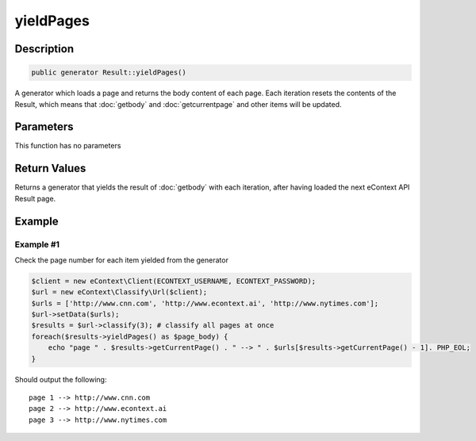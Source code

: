 yieldPages
==========

Description
^^^^^^^^^^^

.. code-block:: php

    public generator Result::yieldPages()

A generator which loads a page and returns the body content of each page.  Each iteration resets the contents of the
Result, which means that :doc:`getbody` and :doc:`getcurrentpage` and other items will be updated.

Parameters
^^^^^^^^^^

This function has no parameters

Return Values
^^^^^^^^^^^^^

Returns a generator that yields the result of :doc:`getbody` with each iteration, after having loaded the next eContext
API Result page.

Example
^^^^^^^

Example #1
""""""""""

Check the page number for each item yielded from the generator

.. code-block:: php

    $client = new eContext\Client(ECONTEXT_USERNAME, ECONTEXT_PASSWORD);
    $url = new eContext\Classify\Url($client);
    $urls = ['http://www.cnn.com', 'http://www.econtext.ai', 'http://www.nytimes.com'];
    $url->setData($urls);
    $results = $url->classify(3); # classify all pages at once
    foreach($results->yieldPages() as $page_body) {
        echo "page " . $results->getCurrentPage() . " --> " . $urls[$results->getCurrentPage() - 1]. PHP_EOL;
    }

Should output the following: ::

    page 1 --> http://www.cnn.com
    page 2 --> http://www.econtext.ai
    page 3 --> http://www.nytimes.com
